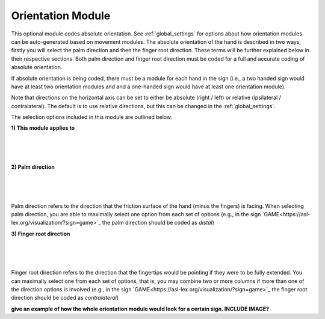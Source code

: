 .. _orientation_module:


**************************
Orientation Module
**************************

This optional module codes absolute orientation. See :ref:`global_settings` for options about how orientation modules can be auto-generated based on movement modules. The absolute orientation of the hand is described in two ways, firstly you will select the palm direction and then the finger root direction. These terms will be further explained below in their respective sections. Both palm direction and finger root direction must be coded for a full and accurate coding of absolute orientation.

If absolute orientation is being coded, there must be a module for each hand in the sign (i.e., a two handed sign would have at least two orientation modules and and a one-handed sign would have at least one orientation module). 

Note that directions on the horizontal axis can be set to either be absolute (right / left) or relative (ipsilateral / contralateral). The default is to use relative directions, but this can be changed in the :ref:`global_settings`.

The selection options included in this module are outlined below:

**1) This module applies to**
  
.. image:: images/ori_hand.png
        :width: 170
        :align: left
        
|
|
|
        
**2) Palm direction**

.. image:: images/ori_palm_direction.png
        :width: 300
        :align: left
        
|
|
|
   
        
Palm direction refers to the direction that the friction surface of the hand (minus the fingers) is facing. When selecting palm direction, you are         able to maximally select one option from each set of options (e.g., in the sign `GAME<https://asl-lex.org/visualization/?sign=game>`_ the palm direction should be coded as *distal*)
     
**3) Finger root direction**

.. image:: images/ori_finger_root.png
        :width: 300
        :align: left
|
|
|  
Finger root direction refers to the direction that the fingertips would be pointing if they were to be fully extended. You can maximally select one         from each set of options, that is, you may combine two or more columns if more than one of the direction options is involved (e.g., in the sign `GAME<https://asl-lex.org/visualization/?sign=game>`_ the finger root direction should be coded as *contralateral*)
        
        
        
**give an example of how the whole orientation module would look for a certain sign. INCLUDE IMAGE?**

     
